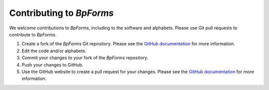 .. _contributing:

Contributing to `BpForms`
-------------------------

We welcome contributions to `BpForms`, including to the software and alphabets. Please use Git pull requests to contribute to `BpForms`.

#. Create a fork of the `BpForms` Git repository. Please see the `GitHub documentation <https://help.github.com/articles/fork-a-repo/>`_ for more information.
#. Edit the code and/or alphabets.
#. Commit your changes to your fork of the `BpForms` repository.
#. Push your changes to GitHub.
#. Use the GitHub website to create a pull request for your changes. Please see the `GitHub documentation <https://help.github.com/articles/creating-a-pull-request/>`_ for more information.

